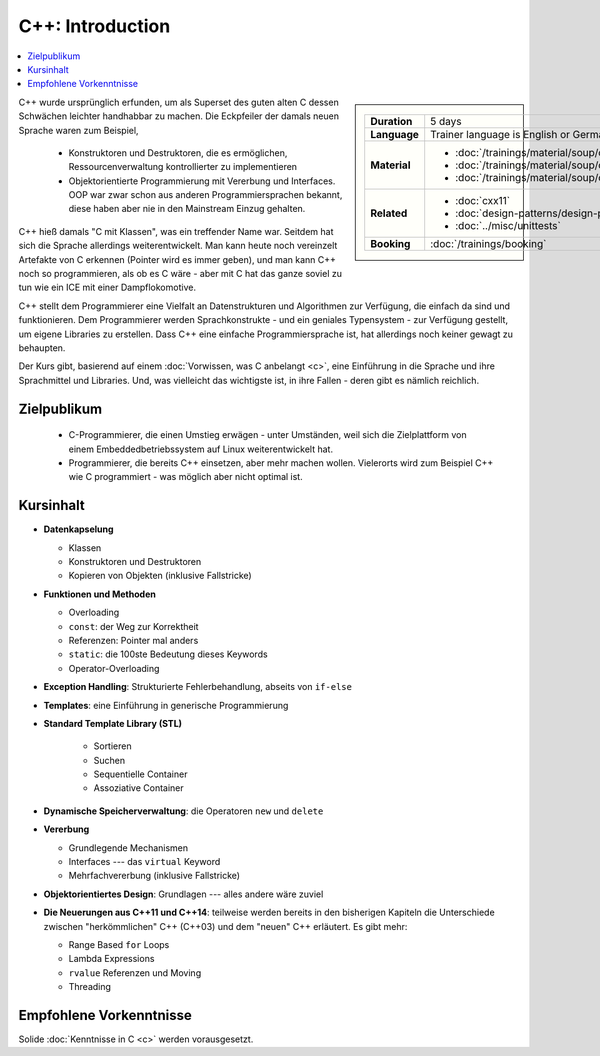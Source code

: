 .. meta::
   :description: Dieses einwöchige Training versucht, trotz aller
                 Widernisse der Sprache, den Teilnehmern C++
                 näherzubringen
   :keywords: schulung, training, programming, c, c++, linker,
              toolchain

C++: Introduction
=================

.. contents::
   :local:

.. sidebar::

   .. list-table::
      :align: left

      * * **Duration**
	* 5 days
      * * **Language**
	* Trainer language is English or German
      * * **Material**
	* * :doc:`/trainings/material/soup/cxx03/index`
	  * :doc:`/trainings/material/soup/cxx11/index`
	  * :doc:`/trainings/material/soup/cxx/index`
      * * **Related**
	* * :doc:`cxx11`
	  * :doc:`design-patterns/design-patterns`
	  * :doc:`../misc/unittests`
      * * **Booking**
	* :doc:`/trainings/booking`


C++ wurde ursprünglich erfunden, um als Superset des guten alten C
dessen Schwächen leichter handhabbar zu machen. Die Eckpfeiler der
damals neuen Sprache waren zum Beispiel,

 * Konstruktoren und Destruktoren, die es ermöglichen,
   Ressourcenverwaltung kontrollierter zu implementieren
 * Objektorientierte Programmierung mit Vererbung und Interfaces. OOP
   war zwar schon aus anderen Programmiersprachen bekannt, diese haben
   aber nie in den Mainstream Einzug gehalten.

C++ hieß damals "C mit Klassen", was ein treffender Name war. Seitdem
hat sich die Sprache allerdings weiterentwickelt. Man kann heute noch
vereinzelt Artefakte von C erkennen (Pointer wird es immer geben), und
man kann C++ noch so programmieren, als ob es C wäre - aber mit C hat
das ganze soviel zu tun wie ein ICE mit einer Dampflokomotive.

C++ stellt dem Programmierer eine Vielfalt an Datenstrukturen und
Algorithmen zur Verfügung, die einfach da sind und funktionieren. Dem
Programmierer werden Sprachkonstrukte - und ein geniales Typensystem
- zur Verfügung gestellt, um eigene Libraries zu erstellen. Dass C++
eine einfache Programmiersprache ist, hat allerdings noch keiner
gewagt zu behaupten.

Der Kurs gibt, basierend auf einem :doc:`Vorwissen, was C anbelangt
<c>`, eine Einführung in die Sprache und ihre Sprachmittel und
Libraries. Und, was vielleicht das wichtigste ist, in ihre Fallen -
deren gibt es nämlich reichlich.

Zielpublikum
------------

 * C-Programmierer, die einen Umstieg erwägen - unter Umständen, weil
   sich die Zielplattform von einem Embeddedbetriebssystem auf Linux
   weiterentwickelt hat.
 * Programmierer, die bereits C++ einsetzen, aber mehr machen
   wollen. Vielerorts wird zum Beispiel C++ wie C programmiert - was
   möglich aber nicht optimal ist.

Kursinhalt
----------

* **Datenkapselung**

  * Klassen
  * Konstruktoren und Destruktoren
  * Kopieren von Objekten (inklusive Fallstricke)

* **Funktionen und Methoden**

  * Overloading
  * ``const``: der Weg zur Korrektheit
  * Referenzen: Pointer mal anders
  * ``static``: die 100ste Bedeutung dieses Keywords
  * Operator-Overloading

* **Exception Handling**: Strukturierte Fehlerbehandlung, abseits von
  ``if-else``
* **Templates**: eine Einführung in generische Programmierung
* **Standard Template Library (STL)**

   * Sortieren
   * Suchen
   * Sequentielle Container
   * Assoziative Container

* **Dynamische Speicherverwaltung**: die Operatoren ``new`` und
  ``delete``
* **Vererbung**

  * Grundlegende Mechanismen
  * Interfaces --- das ``virtual`` Keyword
  * Mehrfachvererbung (inklusive Fallstricke)

* **Objektorientiertes Design**: Grundlagen --- alles andere wäre zuviel
* **Die Neuerungen aus C++11 und C++14**: teilweise werden bereits in
  den bisherigen Kapiteln die Unterschiede zwischen "herkömmlichen"
  C++ (C++03) und dem "neuen" C++ erläutert. Es gibt mehr:

  * Range Based ``for`` Loops
  * Lambda Expressions
  * ``rvalue`` Referenzen und Moving
  * Threading

Empfohlene Vorkenntnisse
------------------------

Solide :doc:`Kenntnisse in C <c>` werden vorausgesetzt.
